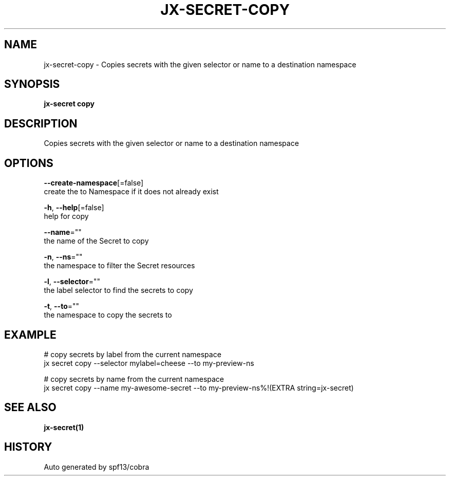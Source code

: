 .TH "JX-SECRET\-COPY" "1" "" "Auto generated by spf13/cobra" "" 
.nh
.ad l


.SH NAME
.PP
jx\-secret\-copy \- Copies secrets with the given selector or name to a destination namespace


.SH SYNOPSIS
.PP
\fBjx\-secret copy\fP


.SH DESCRIPTION
.PP
Copies secrets with the given selector or name to a destination namespace


.SH OPTIONS
.PP
\fB\-\-create\-namespace\fP[=false]
    create the to Namespace if it does not already exist

.PP
\fB\-h\fP, \fB\-\-help\fP[=false]
    help for copy

.PP
\fB\-\-name\fP=""
    the name of the Secret to copy

.PP
\fB\-n\fP, \fB\-\-ns\fP=""
    the namespace to filter the Secret resources

.PP
\fB\-l\fP, \fB\-\-selector\fP=""
    the label selector to find the secrets to copy

.PP
\fB\-t\fP, \fB\-\-to\fP=""
    the namespace to copy the secrets to


.SH EXAMPLE
.PP
# copy secrets by label from the current namespace
  jx secret copy \-\-selector mylabel=cheese \-\-to my\-preview\-ns

.PP
# copy secrets by name from the current namespace
  jx secret copy \-\-name my\-awesome\-secret \-\-to my\-preview\-ns%!(EXTRA string=jx\-secret)


.SH SEE ALSO
.PP
\fBjx\-secret(1)\fP


.SH HISTORY
.PP
Auto generated by spf13/cobra
